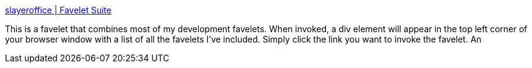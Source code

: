 :jbake-type: post
:jbake-status: published
:jbake-title: slayeroffice | Favelet Suite
:jbake-tags: développement,html,javascript,software,_mois_oct.,_année_2004
:jbake-date: 2004-10-12
:jbake-depth: ../
:jbake-uri: shaarli/1097564663000.adoc
:jbake-source: https://nicolas-delsaux.hd.free.fr/Shaarli?searchterm=http%3A%2F%2Fwww.slayeroffice.com%2F%3Fc%3D%2Fcontent%2Ftools%2Fsuite.html&searchtags=d%C3%A9veloppement+html+javascript+software+_mois_oct.+_ann%C3%A9e_2004
:jbake-style: shaarli

http://www.slayeroffice.com/?c=/content/tools/suite.html[slayeroffice | Favelet Suite]

This is a favelet that combines most of my development favelets. When invoked, a div element will appear in the top left corner of your browser window with a list of all the favelets I've included. Simply click the link you want to invoke the favelet. An
